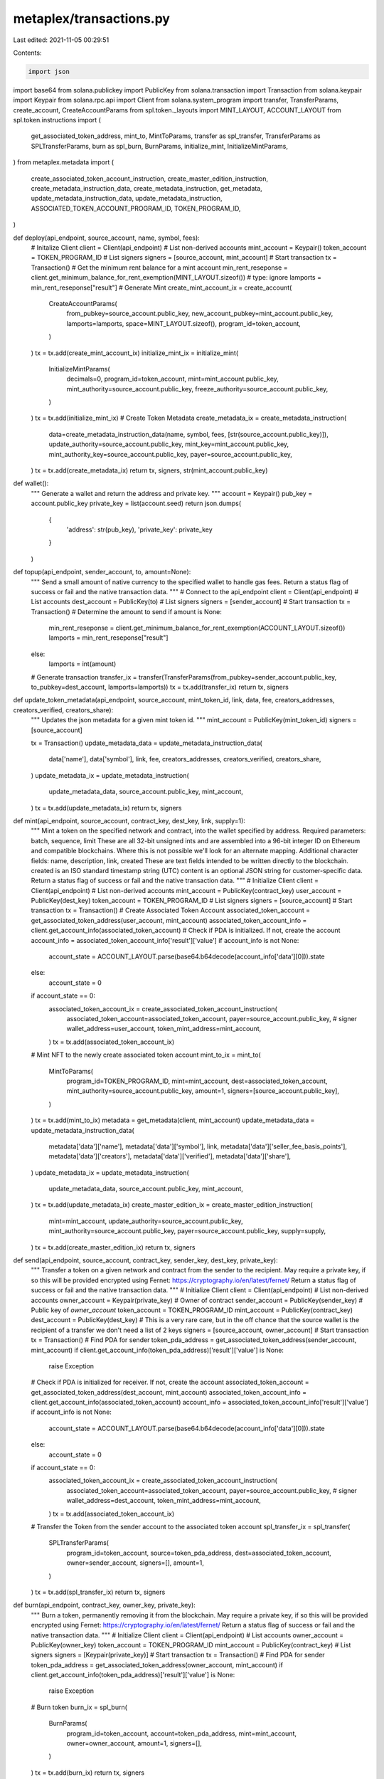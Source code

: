 metaplex/transactions.py
========================

Last edited: 2021-11-05 00:29:51

Contents:

.. code-block:: py

    import json
import base64
from solana.publickey import PublicKey 
from solana.transaction import Transaction
from solana.keypair import Keypair 
from solana.rpc.api import Client
from solana.system_program import transfer, TransferParams, create_account, CreateAccountParams 
from spl.token._layouts import MINT_LAYOUT, ACCOUNT_LAYOUT
from spl.token.instructions import (
    get_associated_token_address, mint_to, MintToParams,
    transfer as spl_transfer, TransferParams as SPLTransferParams,
    burn as spl_burn, BurnParams,
    initialize_mint, InitializeMintParams,
)
from metaplex.metadata import (
    create_associated_token_account_instruction,
    create_master_edition_instruction,
    create_metadata_instruction_data, 
    create_metadata_instruction,
    get_metadata,
    update_metadata_instruction_data,
    update_metadata_instruction,
    ASSOCIATED_TOKEN_ACCOUNT_PROGRAM_ID,
    TOKEN_PROGRAM_ID,
)


def deploy(api_endpoint, source_account, name, symbol, fees):
    # Initalize Client
    client = Client(api_endpoint)
    # List non-derived accounts
    mint_account = Keypair()
    token_account = TOKEN_PROGRAM_ID 
    # List signers
    signers = [source_account, mint_account]
    # Start transaction
    tx = Transaction()
    # Get the minimum rent balance for a mint account
    min_rent_reseponse = client.get_minimum_balance_for_rent_exemption(MINT_LAYOUT.sizeof()) # type: ignore
    lamports = min_rent_reseponse["result"]
    # Generate Mint 
    create_mint_account_ix = create_account(
        CreateAccountParams(
            from_pubkey=source_account.public_key,
            new_account_pubkey=mint_account.public_key,
            lamports=lamports,
            space=MINT_LAYOUT.sizeof(),
            program_id=token_account,
        )
    )
    tx = tx.add(create_mint_account_ix)
    initialize_mint_ix = initialize_mint(
        InitializeMintParams(
            decimals=0,
            program_id=token_account,
            mint=mint_account.public_key,
            mint_authority=source_account.public_key,
            freeze_authority=source_account.public_key,
        )
    )
    tx = tx.add(initialize_mint_ix)
    # Create Token Metadata
    create_metadata_ix = create_metadata_instruction(
        data=create_metadata_instruction_data(name, symbol, fees, [str(source_account.public_key)]),
        update_authority=source_account.public_key,
        mint_key=mint_account.public_key,
        mint_authority_key=source_account.public_key,
        payer=source_account.public_key,
    )
    tx = tx.add(create_metadata_ix)
    return tx, signers, str(mint_account.public_key)
    

def wallet():
    """ Generate a wallet and return the address and private key. """
    account = Keypair()
    pub_key = account.public_key 
    private_key = list(account.seed)
    return json.dumps(
        {
            'address': str(pub_key),
            'private_key': private_key
        }
    )


def topup(api_endpoint, sender_account, to, amount=None):
    """
    Send a small amount of native currency to the specified wallet to handle gas fees. Return a status flag of success or fail and the native transaction data.
    """
    # Connect to the api_endpoint
    client = Client(api_endpoint)
    # List accounts 
    dest_account = PublicKey(to)
    # List signers
    signers = [sender_account]
    # Start transaction
    tx = Transaction()
    # Determine the amount to send 
    if amount is None:
        min_rent_reseponse = client.get_minimum_balance_for_rent_exemption(ACCOUNT_LAYOUT.sizeof())
        lamports = min_rent_reseponse["result"]
    else:
        lamports = int(amount)
    # Generate transaction
    transfer_ix = transfer(TransferParams(from_pubkey=sender_account.public_key, to_pubkey=dest_account, lamports=lamports))
    tx = tx.add(transfer_ix)
    return tx, signers

def update_token_metadata(api_endpoint, source_account, mint_token_id, link, data, fee, creators_addresses, creators_verified, creators_share):
    """
    Updates the json metadata for a given mint token id.
    """
    mint_account = PublicKey(mint_token_id)
    signers = [source_account]

    tx = Transaction()
    update_metadata_data = update_metadata_instruction_data(
        data['name'],
        data['symbol'],
        link,
        fee,
        creators_addresses,        
        creators_verified,
        creators_share,
    )
    update_metadata_ix = update_metadata_instruction(
        update_metadata_data,
        source_account.public_key,
        mint_account,
    )
    tx = tx.add(update_metadata_ix) 
    return tx, signers


def mint(api_endpoint, source_account, contract_key, dest_key, link, supply=1):
    """
    Mint a token on the specified network and contract, into the wallet specified by address.
    Required parameters: batch, sequence, limit
    These are all 32-bit unsigned ints and are assembled into a 96-bit integer ID on Ethereum and compatible blockchains.
    Where this is not possible we'll look for an alternate mapping.
    Additional character fields: name, description, link, created
    These are text fields intended to be written directly to the blockchain. created is an ISO standard timestamp string (UTC)
    content is an optional JSON string for customer-specific data.
    Return a status flag of success or fail and the native transaction data.
    """
    # Initialize Client
    client = Client(api_endpoint)
    # List non-derived accounts
    mint_account = PublicKey(contract_key)
    user_account = PublicKey(dest_key)
    token_account = TOKEN_PROGRAM_ID
    # List signers
    signers = [source_account]
    # Start transaction
    tx = Transaction()
    # Create Associated Token Account
    associated_token_account = get_associated_token_address(user_account, mint_account)
    associated_token_account_info = client.get_account_info(associated_token_account)
    # Check if PDA is initialized. If not, create the account
    account_info = associated_token_account_info['result']['value']
    if account_info is not None: 
        account_state = ACCOUNT_LAYOUT.parse(base64.b64decode(account_info['data'][0])).state
    else:
        account_state = 0
    if account_state == 0:
        associated_token_account_ix = create_associated_token_account_instruction(
            associated_token_account=associated_token_account,
            payer=source_account.public_key, # signer
            wallet_address=user_account,
            token_mint_address=mint_account,
        )
        tx = tx.add(associated_token_account_ix)  
    # Mint NFT to the newly create associated token account
    mint_to_ix = mint_to(
        MintToParams(
            program_id=TOKEN_PROGRAM_ID,
            mint=mint_account,
            dest=associated_token_account,
            mint_authority=source_account.public_key,
            amount=1,
            signers=[source_account.public_key],
        )
    )
    tx = tx.add(mint_to_ix) 
    metadata = get_metadata(client, mint_account)
    update_metadata_data = update_metadata_instruction_data(
        metadata['data']['name'],
        metadata['data']['symbol'],
        link,
        metadata['data']['seller_fee_basis_points'],
        metadata['data']['creators'],
        metadata['data']['verified'],
        metadata['data']['share'],
    )
    update_metadata_ix = update_metadata_instruction(
        update_metadata_data,
        source_account.public_key,
        mint_account,
    )
    tx = tx.add(update_metadata_ix) 
    create_master_edition_ix = create_master_edition_instruction(
        mint=mint_account,
        update_authority=source_account.public_key,
        mint_authority=source_account.public_key,
        payer=source_account.public_key,
        supply=supply,
    )
    tx = tx.add(create_master_edition_ix) 
    return tx, signers


def send(api_endpoint, source_account, contract_key, sender_key, dest_key, private_key):
    """
    Transfer a token on a given network and contract from the sender to the recipient.
    May require a private key, if so this will be provided encrypted using Fernet: https://cryptography.io/en/latest/fernet/
    Return a status flag of success or fail and the native transaction data. 
    """
    # Initialize Client
    client = Client(api_endpoint)
    # List non-derived accounts
    owner_account = Keypair(private_key) # Owner of contract 
    sender_account = PublicKey(sender_key) # Public key of `owner_account`
    token_account = TOKEN_PROGRAM_ID
    mint_account = PublicKey(contract_key)
    dest_account = PublicKey(dest_key)
    # This is a very rare care, but in the off chance that the source wallet is the recipient of a transfer we don't need a list of 2 keys
    signers = [source_account, owner_account]
    # Start transaction
    tx = Transaction()
    # Find PDA for sender
    token_pda_address = get_associated_token_address(sender_account, mint_account)
    if client.get_account_info(token_pda_address)['result']['value'] is None: 
        raise Exception
    # Check if PDA is initialized for receiver. If not, create the account
    associated_token_account = get_associated_token_address(dest_account, mint_account)
    associated_token_account_info = client.get_account_info(associated_token_account)
    account_info = associated_token_account_info['result']['value']
    if account_info is not None: 
        account_state = ACCOUNT_LAYOUT.parse(base64.b64decode(account_info['data'][0])).state
    else:
        account_state = 0
    if account_state == 0:
        associated_token_account_ix = create_associated_token_account_instruction(
            associated_token_account=associated_token_account,
            payer=source_account.public_key, # signer
            wallet_address=dest_account,
            token_mint_address=mint_account,
        )
        tx = tx.add(associated_token_account_ix)        
    # Transfer the Token from the sender account to the associated token account
    spl_transfer_ix = spl_transfer(
        SPLTransferParams(
            program_id=token_account,
            source=token_pda_address,
            dest=associated_token_account,
            owner=sender_account,
            signers=[],
            amount=1,
        )
    )
    tx = tx.add(spl_transfer_ix)
    return tx, signers


def burn(api_endpoint, contract_key, owner_key, private_key):
    """
    Burn a token, permanently removing it from the blockchain.
    May require a private key, if so this will be provided encrypted using Fernet: https://cryptography.io/en/latest/fernet/
    Return a status flag of success or fail and the native transaction data.
    """
    # Initialize Client
    client = Client(api_endpoint)
    # List accounts
    owner_account = PublicKey(owner_key)
    token_account = TOKEN_PROGRAM_ID
    mint_account = PublicKey(contract_key)
    # List signers
    signers = [Keypair(private_key)]
    # Start transaction
    tx = Transaction()
    # Find PDA for sender
    token_pda_address = get_associated_token_address(owner_account, mint_account)
    if client.get_account_info(token_pda_address)['result']['value'] is None: 
        raise Exception
    # Burn token
    burn_ix = spl_burn(
        BurnParams(
            program_id=token_account,
            account=token_pda_address,
            mint=mint_account,
            owner=owner_account,
            amount=1,
            signers=[],
        )
    )
    tx = tx.add(burn_ix)
    return tx, signers



